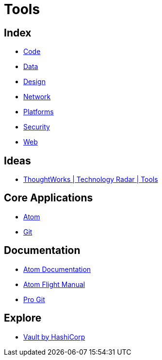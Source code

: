 = Tools

== Index

- link:../code/index.adoc[Code]
- link:../data/index.adoc[Data]
- link:../design/index.adoc[Design]
- link:../network/index.adoc[Network]
- link:../platforms/index.adoc[Platforms]
- link:../security/index.adoc[Security]
- link:../web/index.adoc[Web]

== Ideas

- link:https://www.thoughtworks.com/radar/tools[ThoughtWorks | Technology Radar | Tools]

== Core Applications

- link:https://atom.io/[Atom]
- link:https://git-scm.com/[Git]

== Documentation

- link:https://atom.io/docs[Atom Documentation]
- link:http://flight-manual.atom.io/[Atom Flight Manual]
- link:https://git-scm.com/book/en/v2[Pro Git]

== Explore

- link:https://www.vaultproject.io/[Vault by HashiCorp]

